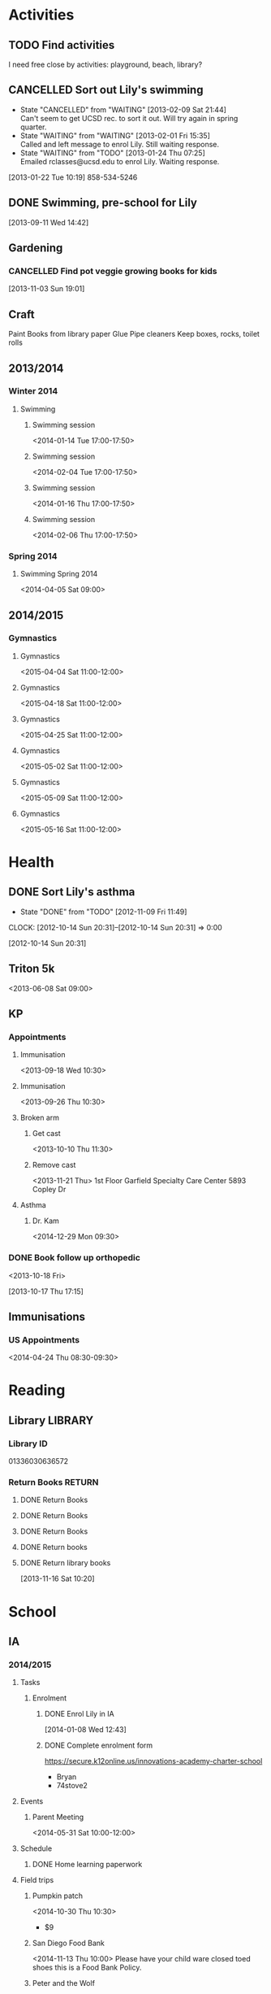 #+FILETAGS: LILY

* Activities
  :PROPERTIES:
  :ID:       988cca1f-4883-491f-ae26-f7e03a84fbee
  :END:
** TODO Find activities
I need free close by activities: playground, beach, library?
   :PROPERTIES:
   :ID:       a2050f62-567a-4d73-8f61-255a78d4cd8e
   :END:
** CANCELLED Sort out Lily's swimming
  DEADLINE: <2013-01-22 Tue> SCHEDULED: <2013-01-22 Tue>
  - State "CANCELLED"  from "WAITING"    [2013-02-09 Sat 21:44] \\
    Can't seem to get UCSD rec. to sort it out. Will try again in spring quarter.
  - State "WAITING"    from "WAITING"    [2013-02-01 Fri 15:35] \\
    Called and left message to enrol Lily. Still waiting response.
  - State "WAITING"    from "TODO"       [2013-01-24 Thu 07:25] \\
    Emailed rclasses@ucsd.edu to enrol Lily. Waiting response.    
  :LOGBOOK:
  :END:
   :PROPERTIES:
   :ID:       98a49b90-b57e-4deb-872b-8d8fe053915f
   :END:
[2013-01-22 Tue 10:19]
858-534-5246
** DONE Swimming, pre-school for Lily
  SCHEDULED: <2013-11-15 Fri>
  :LOGBOOK:
  - State "DONE"       from "TODO"       [2013-12-02 Mon 21:13]
  :END:
   :PROPERTIES:
   :ID:       c64e647f-9d63-4e0b-a22c-3981e846ca6d
   :END:
[2013-09-11 Wed 14:42]
** Gardening

*** CANCELLED Find pot veggie growing books for kids
  SCHEDULED: <2014-02-03 Mon>
  :LOGBOOK:
  - State "CANCELLED"  from "TODO"       [2014-04-06 Sun 19:15] \\
    Don't really need a book. We have plants and pots!
  :END:
  :PROPERTIES:
  :ID:       5f362eca-e1af-4f2c-a087-4b3a09e5b494
  :END:
[2013-11-03 Sun 19:01]

** Craft
Paint
Books from library
paper
Glue
Pipe cleaners
Keep boxes, rocks, toilet rolls
** 2013/2014
*** Winter 2014
**** Swimming
***** Swimming session
<2014-01-14 Tue 17:00-17:50>
***** Swimming session
<2014-02-04 Tue 17:00-17:50>
***** Swimming session
<2014-01-16 Thu 17:00-17:50>
***** Swimming session
<2014-02-06 Thu 17:00-17:50>

*** Spring 2014
**** Swimming Spring 2014
<2014-04-05 Sat 09:00>

** 2014/2015
*** Gymnastics
**** Gymnastics
<2015-04-04 Sat 11:00-12:00>
**** Gymnastics
<2015-04-18 Sat 11:00-12:00>
**** Gymnastics
<2015-04-25 Sat 11:00-12:00>
**** Gymnastics
<2015-05-02 Sat 11:00-12:00>
**** Gymnastics
<2015-05-09 Sat 11:00-12:00>
**** Gymnastics
<2015-05-16 Sat 11:00-12:00>
* Health
  :PROPERTIES:
  :ID:       e8188a45-996a-440a-8a21-e2b3a92c7414
  :END:
** DONE Sort Lily's asthma
   - State "DONE"       from "TODO"       [2012-11-09 Fri 11:49]
  CLOCK: [2012-10-14 Sun 20:31]--[2012-10-14 Sun 20:31] =>  0:00
   :PROPERTIES:
   :ID:       5c7a555a-cb63-42f2-8d11-a7508ea9c8f7
   :END:
[2012-10-14 Sun 20:31]
** Triton 5k
<2013-06-08 Sat 09:00>
** KP
*** Appointments
**** Immunisation
<2013-09-18 Wed 10:30>
**** Immunisation
     <2013-09-26 Thu 10:30>

**** Broken arm
***** Get cast
      :PROPERTIES:
      :ID:       6bc477b1-d74a-43f8-a607-a660e8793e2a
      :END:
<2013-10-10 Thu 11:30>
***** Remove cast
<2013-11-21 Thu>
1st Floor
Garfield Specialty Care Center
5893 Copley Dr
**** Asthma
***** Dr. Kam
<2014-12-29 Mon 09:30>
*** DONE Book follow up orthopedic
    <2013-10-18 Fri>
    :LOGBOOK:
    - State "DONE"       from "TODO"       [2013-10-18 Fri 20:37]
    CLOCK: [2013-10-17 Thu 17:15]--[2013-10-17 Thu 17:16] =>  0:01
    :END:
[2013-10-17 Thu 17:15]
** Immunisations
*** US Appointments
<2014-04-24 Thu 08:30-09:30>
* Reading
  :PROPERTIES:
  :ID:       0ada99cc-8707-4746-819b-60e476e8e2ba
  :END:
** Library							    :LIBRARY:
*** Library ID
01336030636572

*** Return Books						     :RETURN:
**** DONE Return Books
     DEADLINE: <2013-08-22 Thu>
     :LOGBOOK:
     - State "DONE"       from ""           [2013-08-18 Sun 18:25]
     :END:
     :PROPERTIES:
     :ID:       4b34ace2-fbd2-45e8-8eb3-15fd8a673c93
     :END:
**** DONE Return Books
     DEADLINE: <2013-10-28 Mon>
     :LOGBOOK:
     - State "DONE"       from "TODO"       [2013-10-28 Mon 20:30]
     :END:
     :PROPERTIES:
     :ID:       ca5879b2-4a22-436c-b9f0-f8cc48ba4039
     :END:
**** DONE Return Books
     DEADLINE: <2014-01-06 Mon>
     :LOGBOOK:
     - State "DONE"       from "TODO"       [2014-01-04 Sat 16:00]
     :END:
     :PROPERTIES:
     :ID:       150817e2-c7d7-40bf-8b60-0035bc8686b6
     :END:

**** DONE Return books
     DEADLINE: <2014-05-20 Tue>
     :LOGBOOK:
     - State "DONE"       from "NEXT"       [2014-05-26 Mon 10:44]
     :END:
**** DONE Return library books
  DEADLINE: <2013-11-04 Mon>
  :LOGBOOK:
  - State "DONE"       from "TODO"       [2013-11-19 Tue 14:32]
  :END:
    :PROPERTIES:
    :ID:       d77fc1b3-1387-4dd4-a777-d73893af1cfb
    :END:
[2013-11-16 Sat 10:20]
* School
** IA
*** 2014/2015
**** Tasks
***** Enrolment
****** DONE Enrol Lily in IA
  SCHEDULED: <2014-01-08 Wed>
  :LOGBOOK:
  - State "DONE"       from "TODO"       [2014-01-17 Fri 14:08]
  :END:
[2014-01-08 Wed 12:43]
****** DONE Complete enrolment form
       DEADLINE: <2014-07-23 Wed>
       :LOGBOOK:
       - State "DONE"       from "NEXT"       [2014-07-22 Tue 11:10]
       :END:
https://secure.k12online.us/innovations-academy-charter-school
- Bryan
- 74stove2
**** Events
***** Parent Meeting
<2014-05-31 Sat 10:00-12:00>
**** Schedule
***** DONE Home learning paperwork
      DEADLINE: <2014-09-25 Thu>

**** Field trips
***** Pumpkin patch
<2014-10-30 Thu 10:30>
- $9
***** San Diego Food Bank
<2014-11-13 Thu 10:00>
Please have your child ware closed toed shoes this is a Food Bank Policy.
***** Peter and the Wolf
<2014-11-20 Thu 11:00>
- $6
***** Classics 4 Kids Jazz Greats 
<2015-02-20 Fri 9:00>
- $6
***** Classics 4 Kids Once Upon A Tiempo
<2015-05-01 Fri 09:30>
- $6
=======
      :LOGBOOK:
      - State "DONE"       from ""           [2014-10-15 Wed 10:52]
      :END:
***** Poway Library
<2015-02-12 Thu>
***** Jazz
<2015-02-20 Fri>
****** DONE Pay for Jazz field trip
       DEADLINE: <2015-02-20 Fri>
       :LOGBOOK:
       - State "DONE"       from "NEXT"       [2015-02-20 Fri 12:13]
       :END:
$5
* Friends
** Parties
*** 2014
**** Trampoline party
     <2014-11-15 Sat 11:00-14:00>
* Finances
** Ledger
Balance $2.35

